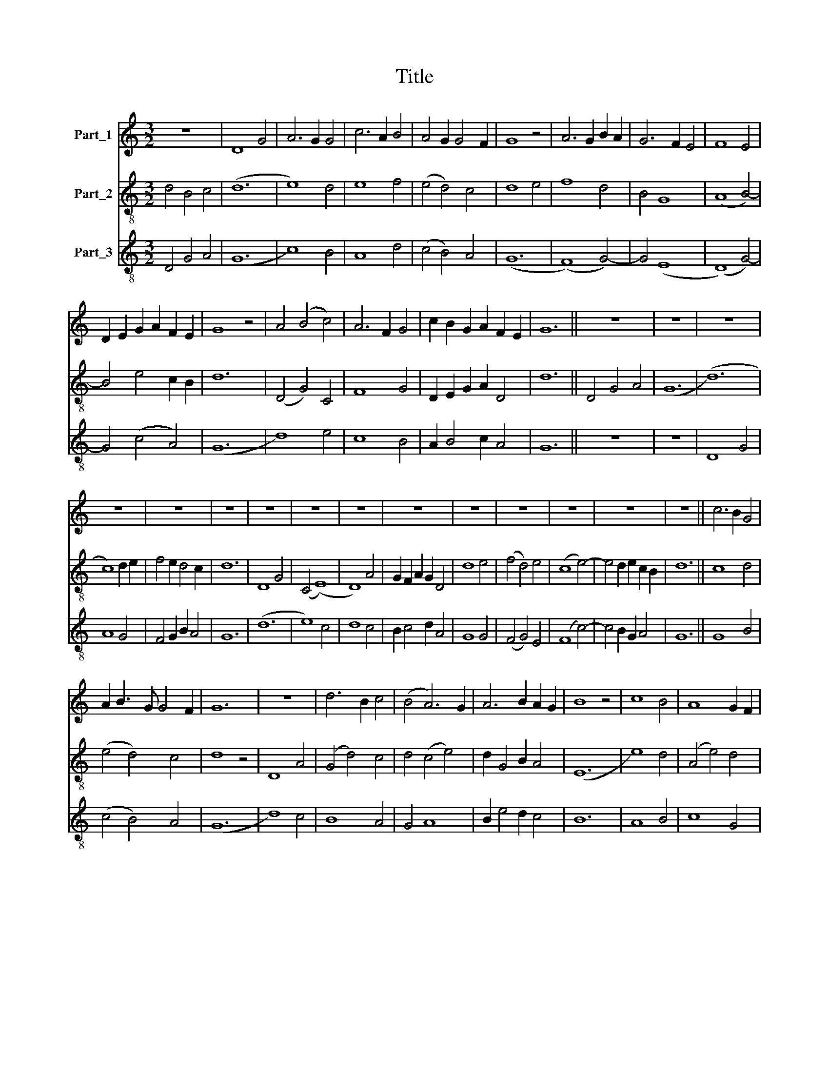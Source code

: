 X:1
T:Title
%%score 1 2 3
L:1/8
M:3/2
K:C
V:1 treble nm="Part_1"
V:2 treble-8 nm="Part_2"
V:3 treble-8 nm="Part_3"
V:1
 z12 | D8 G4 | A6 G2 G4 | c6 A2 B4 | A4 G2 G4 F2 | G8 z4 | A6 G2 B2 A2 | G6 F2 E4 | F8 E4 | %9
 D2 E2 G2 A2 F2 E2 | G8 z4 | A4 (B4 c4) | A6 F2 G4 | c2 B2 G2 A2 F2 E2 | G12 || z12 | z12 | z12 | %18
 z12 | z12 | z12 | z12 | z12 | z12 | z12 | z12 | z12 | z12 | z12 | z12 || c6 B2 G4 | %31
 A2 B3 G G4 F2 | G12 | z12 | d6 B2 c4 | (B4 A6) G2 | A6 B2 A2 G2 | B8 z4 | c8 B4 | A8 G2 F2 | %40
 E4 F4 G4 | F4 E6 C2 | D6 E2 C2 B,2 | D8 z4 | A4 B4 c2 B2 | A6 F2 G3 A | B2 A3 F G4 F2 | G12 || %48
 G6 A2 B4 | c6 B2 A4 | z2 B4 A4 G2 | A2 B3 c d4 c2 | d8 z4 | B6 c2 A3 G | A6 G2 G2 F2 | A8 z4 | %56
 B6 A2 c4 | (B4 G6) E2 | G6 F2 F2 E2 | G8 z4 | A4 (B4 c4) | A6 F2 G4 | B2 A3 F G2 F2 E2 | G12 | %64
 G8 F4 | E2 G4 E2 D4 | C4 z4 G4 | A4 G4 F2 G2 | A3 F G2 G4 F2 | G8 z4 | G4 F4 E2 C2 | %71
 D4 E2 C4 B,2 | C8 z4 | G6 G2 A2 G2 | F8 G4 | A4 G2 c4 B2 | A4 G4 c4 | B2 A3 F G4 F2 | G12 || %79
 d8 c4 | d6 B2 c2 A2 | B8 A4 | B2 c2 d2 e2 c2 B2 | d8 z4 | B6 G2 A4 | G2 A2 B2 c4 B2 | c4 z4 B4 | %87
 c4 B6 A2 | G6 F2 F2 E2 | G8 z4 | A4 (B4 c4) | A6 G2 G2 F2 | A4 F6 E2 | G2 A3 E G2 F2 E2 | G12 || %95
 d6 c2 c2 B2 | d8 d4 | d4 c2 c4 B2 | c8 z4 | G8 F2 G2 | A8 B2 c2 | d6 c4 B2 | d8 z4 | d4 B4 c4 | %104
 (B4 A6) F2 | G6 F2 F2 E2 | G12 || d6 c2 B2 A2 | c4 B4 c2 B2 | A4 G2 G4 F2 | G4 z4 A2 B2 | %111
 c4 d2 d4 c2 | d8 z4 | G6 A2 B4 | A4 G4 A2 B2 | c4 B2 A4 G2 | A4 z4 c4 | d4 G4 A2 B2 | %118
 (c4 B4) A2 F2 | G6 A2 F2 E2 | G12 || d4 d4 c2 d2 | e3 d d2 e2 c2 B2 | d8 z4 | B6 G2 A4 | %125
 B2 c2 d6 c2 | e4 d2 d4 c2 | d8 z4 | c2 B4 G2 A4 | B8 A4 | c6 B2 d4 | d2 B3 A B3 AAG | B8 z4 | %133
 d4 B4 c4 | (B4 A6) F2 | G6 F2 F2 E2 | G12 || c6 B2 d4 | d4 c2 d2 B2 A2 | c8 z4 | A6 F2 G4 | %141
 A6 B2 c3 B | d2 e3 c d4 c2 | d8 z4 | d6 c2 e4 | c6 B2 A4 | c4 d6 B2 | c6 B2 B2 A2 | c8 z4 | %149
 G4 (B4 c4) | A4 (G4 c4) | B2 A3 F G3 FFE | G12 || c6 A2 B4 | A6 F2 G4 | A4 G4 F2 E2 | G8 z4 | %157
 G6 A2 B2 c2 | d4 d4 c2 B2 | A4 B2 d2 c2 B2 | d8 z4 | d8 d4 | e4 c2 B2 d4 | e4 d6 c2 | B6 A4 G2 | %165
 B8 z4 | d6 c2 B4 | c4 A6 F2 | G3 F A4 F2 E2 | D4 F2 G4 F2 | G12 || d12- | d4 c6 B2 | d6 B2 c4 | %174
 B4 c6 B2 | B4 A6 F2 | G6 A2 F2 E2 | G12 | z12 | G4 B4 c4 | d4 e6 c2 | d6 c2 c2 B2 | d8 z4 | %183
 c6 e2 d3 c | e8 d4 | c6 B2 d2 c2 | B6 A2 A2 G2 | B6 d2 c2 B2 | d6 c2 B4 | (d4 c6) B2 | %190
 A6 G2 G2 F2 | A6 B2 c4 | (B4 A4) c2 A2 | G2 A2 B2 G2 F2 E2 | G12 || d8 c4 | d4 c4 B4 | c8 c4 | %198
 B2 A3 G G4 F2 | G8 G4 | B4 c4 d4 | e4 d2 d2 c2 B2 | d8 z4 | c6 B2 d4 | e8 d4 | c6 B2 d4- | %206
 d2 c2 B2 B4 A2 | B8 z4 | B8 B4 | c2 B2 A2 A4 G2 | A6 G2 G2 F2 | G6 A2 c4 | B2 A3 F G3 FFE | G12 || %214
 G8 G4 | A4 G2 F4 E2 | F8 z4 | A8 A4 | B2 c2 d2 d4 c2 | d8 z4 | c6 B2 d4 | e8 d4 | c2 B3 G A4 G2 | %223
 A3 B c2 d4 c2 | d8 d4 | G4 B4 c4 | d4 e6 c2 | d6 c2 c2 B2 | d8 z4 | d4 c4 B3 A | F2 A2 G2 F2 A4 | %231
 z4 c6 A2 | B2 A3 F G3 FFE | G8 z4 | F8 A2 B2 | c6 d2 e4 | d2 c2 A2 d2 c2 B2 | d4 c2 B2 A4 | %238
 (G4 c6) A2 | B2 A3 F G3 E F2 | G12 || G4 G4 A4 | F4 z4 A4 | B4 c6 B2 | d6 e2 c2 B2 | d8 z4 | %246
 B6 G2 A2 B2 | c4 d4 G2 A2 | B4 A2 A4 G2 | A4 G2 F2 E4 | D8 z4 | d8 d2 c2 | B8 B2 A2 | %253
 G2 B4 d2 c2 B2 | d4 d4 d2 c2 | B4 A2 A4 G2 | A2 B2 c6 A2 | B4 A4 G2 A2 | c2 B2 G2 A2 F2 E2 | %259
 G8 z4 | F8 A4 | A2 B2 (c4 B4) | A4 G4 c4 | B2 A3 F G3 FFE | G12 |] %265
V:2
 d4 B4 c4 | (d12 | e8) d4 | e8 f4 | (e4 d4) c4 | d8 e4 | f8 d4 | B4 G8 | (A8 B4-) | B4 e4 c2 B2 | %10
 d12 | (D4 G4) C4 | F8 G4 | D2 E2 G2 A2 D4 | d12 || D4 G4 A4 | (G12 | (d12) | c8) d2 e2 | %19
 f4 e2 d4 c2 | d12 | D8 G4 | (C4 (E8) | D8) A4 | G2 F2 A2 G2 D4 | d8 e4 | (f4 d4) e4 | (c8 e4-) | %28
 e4 d2 e2 c2 B2 | d12 || c8 d4 | (e4 d4) c4 | d8 z4 | D8 A4 | (G4 d4) c4 | d4 (c4 e4) | %36
 d2 G4 B2 A4 | (E12 | e8) d4 | (A4 e4) d4 | (A4 D4) A2 G2 | D4 z2 c2 B4 | A6 G2 A2 F2 | A8 z4 | %44
 (D4 G4) F4 | D4 C8 | G4 A2 G2 D4 | d12 || (d4 (B8) | A8) A4 | (G4 D4) F2 G2 | A2 G2 D4 A4 | %52
 D8 D4 | G4 D8 | (A4 (E8) | e8) c4 | d8 c4 | (f4 (e8) | d8) c4 | d8 e4 | (f4 d4) c4 | e8 e4 | %62
 f4 e2 d4 c2 | d8 z4 | (c4 B4) A4 | C8 G4 | C8 C4 | F4 C2 E2 D4 | (A4 G4) D4 | d8 B4 | A4 D4 A4 | %71
 G4 C4 G4 | A8 F4 | C8 E4 | D4 G8 | F4 C8 | (c4 B4) c4 | d2 e2 c2 d4 c2 | d12 || D8 F4 | G4 D4 A4 | %81
 G8 d4 | A4 z2 D2 A4 | D12 | (E4 D4) D4 | (C4 G8) | C8 G4 | (A4 (D4) G4-) | G4 (D8 | d8) e4 | %90
 (f4 d4) e4 | e6 d2 d2 c2 | e8 c4 | d2 f2 e2 d4 c2 | d12 || G8 A4 | D8 D4 | A8 G4 | (C12 | E8) D4 | %100
 d8 A4 | (G4 B4) A4 | D8 G4 | d8 c4 | d4 e8 | d6 c2 c2 B2 | d12 || d4 d4 d4 | (c4 d4) c2 d2 | %109
 e4 d2 e2 c2 B2 | d4 z4 D4 | C4 D4 A4 | (D4 G8) | C8 G4 | F4 C4 D4 | (A4 G8) | D8 D4 | d4 e8 | %118
 (c4 d4) e4 | d6 c2 d2 c2 | d12 || d4 (B4 A4) | (G4 D4) A4 | D8 D4 | E8 (D4 | G6) E2 D2 E2 | %126
 C4 (D4 A4) | (D12 | A12) | G8 d4 | A8 D4 | E3 F (G4 A4) | E4 z4 z4 | (B4 d4) c4 | d4 e8 | %135
 d6 c2 c2 B2 | d12 || (c4 A4) G4 | (D4 A4) G4 | (C12 | F8) C4 | D8 A4- | A2 GF A2 D2 A4 | D8 z4 | %144
 E4 (C8 | D8) D4 | A4 d8 | (c4 G8) | C8 z4 | C8 E4 | D4 A8 | G4 A2 G2 D4 | d12 || (c4 A4) G4 | %154
 F8 C4 | G8 D4 | d8 z4 | (G4 (A8) | D8) C4 | (D4 (A8) | (D12) | G8) G4 | C8 G4 | A4 G8 | %164
 (E4 G4) A4 | E4 z4 D4 | G8 G4 | D4 C8 | (G4 F4) G2 A2 | D4 d2 d4 c2 | d12 || (d4 B4) G4 | %172
 (D4 (A8) | D8) F4 | z2 d2 (c4 e4) | f6 d2 e4 | d6 d2 c2 B2 | d2 B2 G4 B4 | d4 e4 f4 | c8 A4 | %180
 G8 G4 | (D4 (A8) | D8) D4 | A8 d4 | G8 D4 | (E4 D4) G4 | A12 | (E4 D4) C4 | G8 B4 | d4 c8 | %190
 (e4 d6) c2 | e8 f4 | d4 e8 | e4 d2 d4 c2 | d12 || z12 | z12 | z12 | z12 | z12 | z12 | z12 | z12 | %203
 z12 | z12 | z12 | z12 | z12 | z12 | z12 | z12 | z12 | z12 | z12 || (c8 e4-) | e4 d2 c4 B2 | %216
 (c8 A4-) | (A4 F8) | D8 A4 | D12 | C4 E4 D4 | (E4 D4) D4 | A4 D2 A2 G4 | F4 (C8 | D8) z4 | G8 F4 | %226
 (G4 A4) F4 | D8 A4 | D8 D4 | (G4 E4 G2) A2 | (c4 (d4) e4-) | e12 | e2 f2 d2 d4 c2 | d8 z4 | (D12 | %235
 A8) F4 | G2 A2 c2 d2 (c4 | d4) c2 d2 e4 | z2 e2 c4 f2 d2- | d2 f2 e2 d4 c2 | d12 || z12 | z12 | %243
 z12 | z12 | z12 | z12 | z12 | z12 | z12 | z12 | z12 | z12 | z12 | z12 | z12 | z12 | z12 | z12 | %259
 z12 | z12 | z12 | z12 | z12 | z12 |] %265
V:3
 D4 G4 A4 | (G12 | c8) B4 | A8 d4 | (c4 B4) A4 | (G12 | (F8) G4-) | G4 (E8 | (D8) G4-) | %9
 G4 (c4 A4) | (G12 | d8) e4 | c8 B4 | A2 B4 c2 A4 | G12 || z12 | z12 | D8 G4 | A8 G4 | %19
 F4 G2 B2 A4 | G12 | (d12 | e8) c4 | d8 c4 | B2 c4 d2 A4 | G8 G4 | (F4 G4) E4 | (F8 c4-) | %28
 c4 B2 G2 A4 | G12 || G8 B4 | (c4 B4) A4 | (G12 | d8) c4 | B8 A4 | G4 A8 | B2 e4 d2 c4 | B12 | %38
 A8 B4 | c8 G4 | (c4 d4) c2 B2 | A8 G4 | (F4 (E8) | D12) | (d8 A4-) | (A4 c8) | d4 c2 B2 A4 | %47
 G12 || G8 d4 | e8 c4 | d8 c2 B2 | A2 d4 f2 e4 | d12- | d8 d4 | (c4 (B8) | A12) | G8 A4 | d8 c4 | %58
 (B4 (A8) | G8) G4 | (F4 (G4) A4-) | (A4 c8) | d4 c2 B2 A4 | (G12 | c8) d4 | c6 A2 B4 | c12- | %67
 c8 d4 | c4 B2 G2 A4 | G8 G4 | c4 d4 (c4 | G4) c2 e2 d4 | c12- | c8 c4 | d4 B8 | A4 c8 | %76
 (F4 G4) A4 | B2 c4 G2 A4 | G12 || d8 A4 | d4 f4 e2 f2 | g8 f4 | (e4 f4) e4 | d12 | g8 f4 | %85
 (e4 (d8) | c8) d4 | e4 d8 | (B4 (A8) | G8) G4 | F4 (G4 A4) | c4 (B8 | A8) A4 | G2 F2 G2 B2 A4 | %94
 G12 || g8 e4 | (d8 f4-) | f4 (e4 d4) | c12- | c8 d4 | f8 e4 | (g4 f4) e4 | (d8 B4-) | B4 (G4 A4) | %104
 B4 c8 | B4 (A8 | G12) || G8 G4 | (A4 G4) A2 B2 | c4 B4 A4 | G8 d4 | (e4 f4) e4 | (d12 | c8) d4 | %114
 (f4 e4) d4 | (c4 d4) B4 | A8 A4 | G4 c8 | (A4 G4) c4 | B4 (A8 | G12) || d4 f8 | (g4 f4) e4 | d12 | %124
 g8 f4 | e4 d8 | c4 d2 f2 e4 | (d12 | e8) f4 | g8 f4 | e8 d4 | B2 A2 d4 c4 | (B12 | G8) A4 | %134
 B4 c8 | B4 (A8 | G12) || c8 g4 | (f4 e4) d4 | (c12 | d8) e4 | f8 e4 | d2 c2 d2 f2 e4 | d12 | %144
 (g12 | f8) f4 | e4 f8 | (e4 (d8) | (c12) | e8) e4 | f4 e8 | d4 c2 B2 A4 | G12 || c8 e4 | f8 e4 | %155
 d4 B2 G2 A4 | G8 G4 | (g4 (e8) | d8) e2 g2 | f4 (e8 | d12-) | d12 | c8 B4 | c4 d8 | e4 c4 c4 | %165
 (B8 d4-) | d4 B8 | A4 c8 | (B4 c4) d2 c2 | d4 B2 G2 A4 | G12 || d8 g4 | (f4 (e8) | d8) A4 | %174
 (G4 (A8) | d8) c4 | (B4 (A8) | G8) G4 | B4 c4 d4 | e8 e4 | d4 g8 | (f4 (e8) | (d12) | e8) f4 | %184
 g8 f4 | e8 d4 | d4 c8 | (B4 d4) e4 | (d8 G4-) | G4 A8 | c4 (B8 | A8) F4 | (G4 A6) B2 | %193
 c4 G2 B2 A4 | G12 || d8 e4 | f4 e4 d4 | c8 e4 | d4 c2 B2 A4 | G4 G4 B4 | d4 e4 f4 | g4 f2 d2 e4 | %202
 (d12 | e8) f4 | g8 f4 | e8 d4 | f3 e (d4 c4) | B12 | d8 d4 | (e4 c4) B4 | (A12 | B8) e4 | %212
 d2 c2 B2 G2 A4 | G12 || c8 c4 | c4 B2 A2 G4 | F8 F4 | c8 c4 | d4 f4 e4 | d12 | e8 f4 | e4 g4 f4 | %222
 e4 d2 c2 B4 | (A4 (e8) | d8) G4 | B4 d4 e4 | d4 c8 | d4 f4 e4 | d12- | d4 e4 d4 | (A4 (B4) c4-) | %231
 c4 A8 | G2 F2 G2 B2 A4 | G8 G4 | (d12 | c8) c4 | B2 A4 G2 A4 | G4 A4 c4- | c4 F8 | %239
 G2 F2 G2 B2 A4 | G12 || (G8 d4-) | d4 c8 | d4 e8 | f4 g4 e4 | (d12 | e8) f4 | (e4 d4) e4- | %248
 e4 c2 A2 B4 | A4 B2 d2 c4 | d8 z4 | G8 B4 | (d8 g4-) | g4 d2 f2 e4 | d8 B2 A2 | G4 A3 c B4 | %256
 A4 F8 | G4 c8 | A2 B2 c4 G4 | G8 (F4 | A4) d8 | (d4 c4) G4 | F4 (G4 A4) | d4 c2 B2 A4 | G12 |] %265

